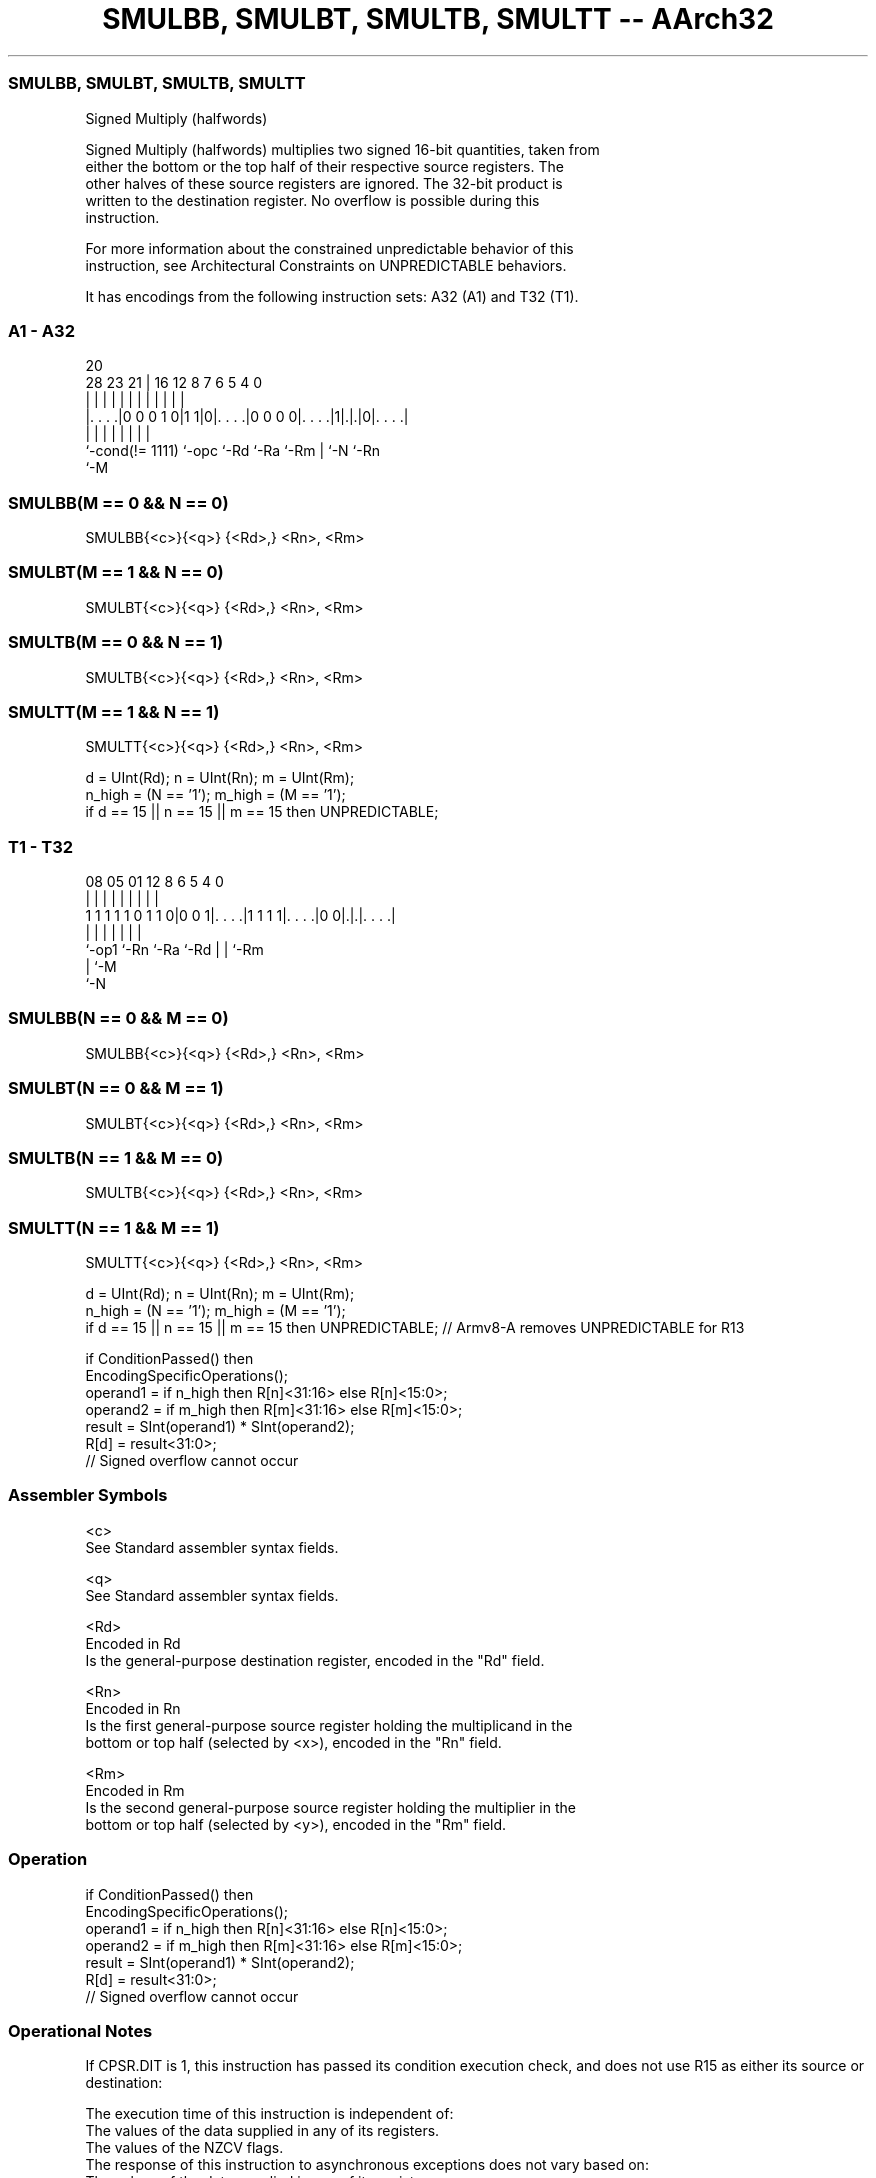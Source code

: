 .nh
.TH "SMULBB, SMULBT, SMULTB, SMULTT -- AArch32" "7" " "  "instruction" "general"
.SS SMULBB, SMULBT, SMULTB, SMULTT
 Signed Multiply (halfwords)

 Signed Multiply (halfwords) multiplies two signed 16-bit quantities, taken from
 either the bottom or the top half of their respective source registers. The
 other halves of these source registers are ignored. The 32-bit product is
 written to the destination register. No overflow is possible during this
 instruction.

 For more information about the constrained unpredictable behavior of this
 instruction, see Architectural Constraints on UNPREDICTABLE behaviors.


It has encodings from the following instruction sets:  A32 (A1) and  T32 (T1).

.SS A1 - A32
 
                                                                   
                                                                   
                         20                                        
         28        23  21 |      16      12       8 7 6 5 4       0
          |         |   | |       |       |       | | | | |       |
  |. . . .|0 0 0 1 0|1 1|0|. . . .|0 0 0 0|. . . .|1|.|.|0|. . . .|
  |                 |     |       |       |         | |   |
  `-cond(!= 1111)   `-opc `-Rd    `-Ra    `-Rm      | `-N `-Rn
                                                    `-M
  
  
 
.SS SMULBB(M == 0 && N == 0)
 
 SMULBB{<c>}{<q>} {<Rd>,} <Rn>, <Rm>
.SS SMULBT(M == 1 && N == 0)
 
 SMULBT{<c>}{<q>} {<Rd>,} <Rn>, <Rm>
.SS SMULTB(M == 0 && N == 1)
 
 SMULTB{<c>}{<q>} {<Rd>,} <Rn>, <Rm>
.SS SMULTT(M == 1 && N == 1)
 
 SMULTT{<c>}{<q>} {<Rd>,} <Rn>, <Rm>
 
 d = UInt(Rd);  n = UInt(Rn);  m = UInt(Rm);
 n_high = (N == '1');  m_high = (M == '1');
 if d == 15 || n == 15 || m == 15 then UNPREDICTABLE;
.SS T1 - T32
 
                                                                   
                                                                   
                                                                   
                   08    05      01      12       8   6 5 4       0
                    |     |       |       |       |   | | |       |
   1 1 1 1 1 0 1 1 0|0 0 1|. . . .|1 1 1 1|. . . .|0 0|.|.|. . . .|
                    |     |       |       |           | | |
                    `-op1 `-Rn    `-Ra    `-Rd        | | `-Rm
                                                      | `-M
                                                      `-N
  
  
 
.SS SMULBB(N == 0 && M == 0)
 
 SMULBB{<c>}{<q>} {<Rd>,} <Rn>, <Rm>
.SS SMULBT(N == 0 && M == 1)
 
 SMULBT{<c>}{<q>} {<Rd>,} <Rn>, <Rm>
.SS SMULTB(N == 1 && M == 0)
 
 SMULTB{<c>}{<q>} {<Rd>,} <Rn>, <Rm>
.SS SMULTT(N == 1 && M == 1)
 
 SMULTT{<c>}{<q>} {<Rd>,} <Rn>, <Rm>
 
 d = UInt(Rd);  n = UInt(Rn);  m = UInt(Rm);
 n_high = (N == '1');  m_high = (M == '1');
 if d == 15 || n == 15 || m == 15 then UNPREDICTABLE; // Armv8-A removes UNPREDICTABLE for R13
 
 if ConditionPassed() then
     EncodingSpecificOperations();
     operand1 = if n_high then R[n]<31:16> else R[n]<15:0>;
     operand2 = if m_high then R[m]<31:16> else R[m]<15:0>;
     result = SInt(operand1) * SInt(operand2);
     R[d] = result<31:0>;
     // Signed overflow cannot occur
 

.SS Assembler Symbols

 <c>
  See Standard assembler syntax fields.

 <q>
  See Standard assembler syntax fields.

 <Rd>
  Encoded in Rd
  Is the general-purpose destination register, encoded in the "Rd" field.

 <Rn>
  Encoded in Rn
  Is the first general-purpose source register holding the multiplicand in the
  bottom or top half (selected by <x>), encoded in the "Rn" field.

 <Rm>
  Encoded in Rm
  Is the second general-purpose source register holding the multiplier in the
  bottom or top half (selected by <y>), encoded in the "Rm" field.



.SS Operation

 if ConditionPassed() then
     EncodingSpecificOperations();
     operand1 = if n_high then R[n]<31:16> else R[n]<15:0>;
     operand2 = if m_high then R[m]<31:16> else R[m]<15:0>;
     result = SInt(operand1) * SInt(operand2);
     R[d] = result<31:0>;
     // Signed overflow cannot occur


.SS Operational Notes

 
 If CPSR.DIT is 1, this instruction has passed its condition execution check, and does not use R15 as either its source or destination: 
 
 The execution time of this instruction is independent of: 
 The values of the data supplied in any of its registers.
 The values of the NZCV flags.
 The response of this instruction to asynchronous exceptions does not vary based on: 
 The values of the data supplied in any of its registers.
 The values of the NZCV flags.
